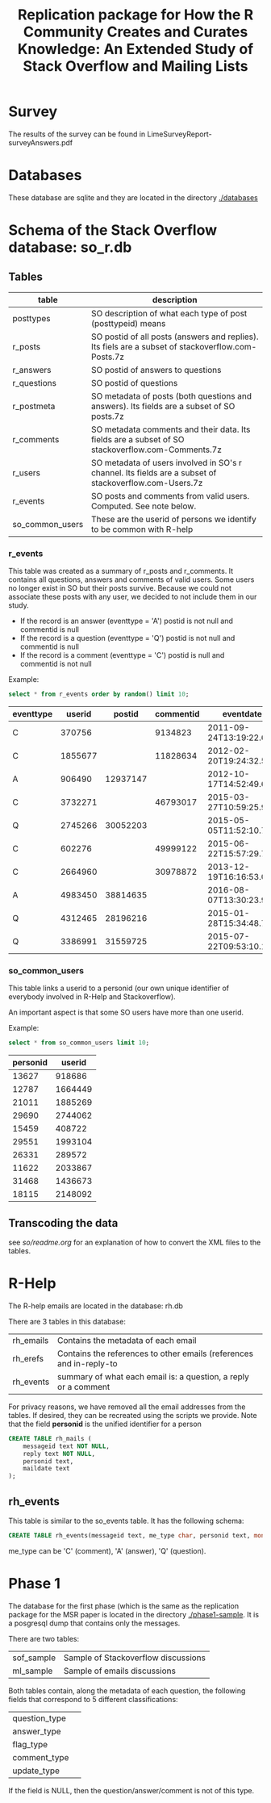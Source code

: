 #+STARTUP: showall
#+STARTUP: lognotestate
#+TAGS:
#+SEQ_TODO: TODO STARTED DONE DEFERRED CANCELLED | WAITING DELEGATED APPT
#+DRAWERS: HIDDEN STATE
#+TITLE: Replication package for How the R Community Creates and Curates Knowledge: An Extended Study of Stack Overflow and Mailing Lists
#+CATEGORY: 
#+PROPERTY: header-args:sql             :engine postgresql  :exports both :cmdline csc370
#+PROPERTY: header-args:sqlite          :db r_so.db  :colnames yes
#+PROPERTY: header-args:C++             :results output :flags -std=c++14 -Wall --pedantic -Werror
#+PROPERTY: header-args:R               :results output  :colnames yes
#+OPTIONS: ^:nil

* Survey

The results of the survey can be found in  LimeSurveyReport-surveyAnswers.pdf 
* Databases

These database are sqlite and they are located in the directory [[./databases][./databases]]

* Schema of the Stack Overflow database: so_r.db

** Tables

|-----------------+--------------------------------------------------------------------------------------------------------|
| *table*         | *description*                                                                                          |
|-----------------+--------------------------------------------------------------------------------------------------------|
| posttypes       | SO description of what each type of post (posttypeid) means                                            |
| r_posts         | SO postid of all posts (answers and replies). Its fiels are a subset of stackoverflow.com-Posts.7z     |
| r_answers       | SO postid of answers to questions                                                                      |
| r_questions     | SO postid of questions                                                                                 |
| r_postmeta      | SO metadata of posts (both questions and answers). Its fields are a subset of SO posts.7z              |
|-----------------+--------------------------------------------------------------------------------------------------------|
| r_comments      | SO metadata comments and their data. Its fields are a subset of SO stackoverflow.com-Comments.7z       |
|-----------------+--------------------------------------------------------------------------------------------------------|
| r_users         | SO metadata of users involved in SO's r channel. Its fields are a subset of stackoverflow.com-Users.7z |
| r_events        | SO posts and comments from valid users. Computed. See note below.                                      |
|-----------------+--------------------------------------------------------------------------------------------------------|
| so_common_users | These are the userid of persons we identify to be common with R-help                                   |

*** r_events

This table was created as a summary of r_posts and r_comments. It contains all questions, answers and comments
of valid users. Some users no longer exist in SO but their posts survive. Because we could not associate these
posts with any user, we decided to not include them in our study.

- If the record is an answer (eventtype = 'A') postid is not null and commentid is null
- If the record is a question (eventtype = 'Q') postid is not null and commentid is null
- If the record is a comment (eventtype = 'C') postid is null and commentid is not null

Example:

#+BEGIN_SRC sqlite :exports both
select * from r_events order by random() limit 10;
#+END_SRC

#+RESULTS:
| eventtype |  userid |   postid | commentid | eventdate               |
|-----------+---------+----------+-----------+-------------------------|
| C         |  370756 |          |   9134823 | 2011-09-24T13:19:22.693 |
| C         | 1855677 |          |  11828634 | 2012-02-20T19:24:32.550 |
| A         |  906490 | 12937147 |           | 2012-10-17T14:52:49.600 |
| C         | 3732271 |          |  46793017 | 2015-03-27T10:59:25.990 |
| Q         | 2745266 | 30052203 |           | 2015-05-05T11:52:10.793 |
| C         |  602276 |          |  49999122 | 2015-06-22T15:57:29.703 |
| C         | 2664960 |          |  30978872 | 2013-12-19T16:16:53.053 |
| A         | 4983450 | 38814635 |           | 2016-08-07T13:30:23.930 |
| Q         | 4312465 | 28196216 |           | 2015-01-28T15:34:48.757 |
| Q         | 3386991 | 31559725 |           | 2015-07-22T09:53:10.167 |

*** so_common_users

This table links a userid to a personid (our own unique identifier of 
everybody involved in R-Help and Stackoverflow). 

An important aspect is that some SO users have more than one userid.

Example:

#+BEGIN_SRC sqlite :exports both
select * from so_common_users limit 10;
#+END_SRC

#+RESULTS:
| personid |  userid |
|----------+---------|
|    13627 |  918686 |
|    12787 | 1664449 |
|    21011 | 1885269 |
|    29690 | 2744062 |
|    15459 |  408722 |
|    29551 | 1993104 |
|    26331 |  289572 |
|    11622 | 2033867 |
|    31468 | 1436673 |
|    18115 | 2148092 |

** Transcoding the data

see [[so/readme.org][so/readme.org]]  for an explanation of how to convert the XML files to the tables.


* R-Help

The R-help emails are located in the database: rh.db

There are 3 tables in this database:

| rh_emails | Contains the metadata of each email                                 |
| rh_erefs  | Contains the references to other emails (references and in-reply-to |
| rh_events | summary of what each email is: a question, a reply or a comment     |

For privacy reasons, we have removed all the email addresses from the tables. If desired, they can be recreated
using the scripts we provide. Note that the field *personid* is the unified identifier for a person


#+BEGIN_SRC sqlite :db rh.db
CREATE TABLE rh_mails (
    messageid text NOT NULL,
    reply text NOT NULL,
    personid text,
    maildate text
);

#+END_SRC

#+RESULTS:

** rh_events

This table is similar to the so_events table. It has the following schema:

#+BEGIN_SRC sqlite :db rh.db
CREATE TABLE rh_events(messageid text, me_type char, personid text, month text);
#+END_SRC

me_type can be 'C' (comment), 'A' (answer), 'Q' (question).

* Phase 1

The database for the first phase (which is the same as the replication package for the MSR paper is located 
in the directory [[./phase1-sample][./phase1-sample]]. It is a posgresql dump that contains only the messages.

There are two tables: 

| sof_sample | Sample of Stackoverflow discussions |
| ml_sample | Sample of emails discussions |

Both tables contain, along the metadata of each question, the following fields that correspond to 5 different classifications:

| question_type          | 
| answer_type           | 
| flag_type             | 
| comment_type          | 
| update_type           | 

If the field is NULL, then the question/answer/comment is not of this type.

